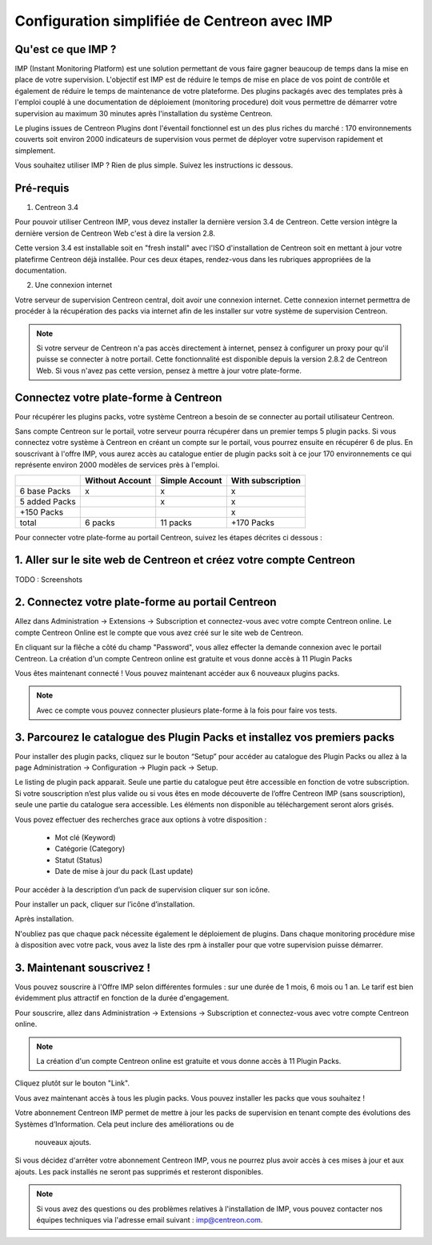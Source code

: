 .. _impconfiguration:

=============================================
Configuration simplifiée de Centreon avec IMP
=============================================

Qu'est ce que IMP ? 
-------------------

IMP (Instant Monitoring Platform) est une solution permettant de vous faire gagner beaucoup 
de temps dans la mise en place de votre supervision. L'objectif est IMP est de réduire le temps de 
mise en place de vos point de contrôle et également de réduire le temps de maintenance de votre 
plateforme. Des plugins packagés avec des templates près à l'emploi couplé à une documentation 
de déploiement (monitoring procedure) doit vous permettre de démarrer votre supervision au maximum 
30 minutes après l'installation du système Centreon.

Le plugins issues de Centreon Plugins dont l'éventail fonctionnel est un des plus riches du marché : 
170 environnements couverts soit environ 2000 indicateurs de supervision vous permet de déployer 
votre supervison rapidement et simplement. 


Vous souhaitez utiliser IMP ? Rien de plus simple. Suivez les instructions ic dessous.

Pré-requis
----------

1. Centreon 3.4

Pour pouvoir utiliser Centreon IMP, vous devez installer la dernière version 3.4 de 
Centreon. Cette version intègre la dernière version de Centreon Web c'est à dire la 
version 2.8. 

Cette version 3.4 est installable soit en "fresh install" avec l'ISO d'installation de Centreon 
soit en mettant à jour votre platefirme Centreon déjà installée. Pour ces deux étapes, 
rendez-vous dans les rubriques appropriées de la documentation.

2. Une connexion internet

Votre serveur de supervision Centreon central, doit avoir une connexion internet. Cette 
connexion internet permettra de procéder à la récupération des packs via internet afin de 
les installer sur votre système de supervision Centreon.

.. note::
    Si votre serveur de Centreon n'a pas accès directement à internet, pensez à 
    configurer un proxy pour qu'il puisse se connecter à notre portail. Cette fonctionnalité 
    est disponible depuis la version 2.8.2 de Centreon Web. Si vous n'avez pas cette version, 
    pensez à mettre à jour votre plate-forme.


Connectez votre plate-forme à Centreon 
--------------------------------------

Pour récupérer les plugins packs, votre système Centreon a besoin de se connecter au 
portail utilisateur Centreon. 

Sans compte Centreon sur le portail, votre serveur pourra récupérer dans un premier temps 5 plugin 
packs. Si vous connectez votre système à Centreon en créant un compte sur le portail, vous pourrez 
ensuite en récupérer 6 de plus. En souscrivant à l'offre IMP, vous aurez accès au catalogue 
entier de plugin packs soit à ce jour 170 environnements ce qui représente environ 2000 modèles 
de services près à l'emploi.

+---------------+-----------------+----------------+-------------------+
|               | Without Account | Simple Account | With subscription |
+===============+=================+================+===================+
| 6 base Packs  |        x        |        x       |         x         |
+---------------+-----------------+----------------+-------------------+
| 5 added Packs |                 |        x       |         x         |
+---------------+-----------------+----------------+-------------------+
| +150 Packs    |                 |                |         x         |
+---------------+-----------------+----------------+-------------------+
|         total |    6 packs      |      11 packs  |     +170 Packs    |
+---------------+-----------------+----------------+-------------------+


Pour connecter votre plate-forme au portail Centreon, suivez les étapes décrites ci dessous : 

1. Aller sur le site web de Centreon et créez votre compte Centreon
-------------------------------------------------------------------

TODO : Screenshots

2. Connectez votre plate-forme au portail Centreon
--------------------------------------------------

Allez dans Administration -> Extensions -> Subscription et connectez-vous avec 
votre compte Centreon online. Le compte Centreon Online est le compte que vous 
avez créé sur le site web de Centreon.

.. image:: /_static/images/configuration/imp3.png
   :align: center

En cliquant sur la flêche a côté du champ "Password", vous allez effecter la 
demande connexion avec le portail Centreon. La création d'un compte Centreon online 
est gratuite et vous donne accès à 11 Plugin Packs

.. image:: /_static/images/configuration/imp4.png
   :align: center

Vous êtes maintenant connecté ! Vous pouvez maintenant accéder aux 6 nouveaux plugins packs. 

.. note::
   Avec ce compte vous pouvez connecter plusieurs plate-forme à la fois pour faire vos tests.

3. Parcourez le catalogue des Plugin Packs et installez vos premiers packs
--------------------------------------------------------------------------

Pour installer des plugin packs, cliquez sur le bouton “Setup” pour accéder 
au catalogue des Plugin Packs ou allez à la page Administration -> Configuration 
-> Plugin pack -> Setup.

.. image:: /_static/images/configuration/imp1.png
   :align: center

Le listing de plugin pack apparait. Seule une partie du catalogue peut être accessible
en fonction de votre subscription. Si votre souscription n’est plus valide ou si vous 
êtes en mode découverte de l’offre Centreon IMP (sans souscription), seule une partie
du catalogue sera accessible. Les éléments non disponible au téléchargement seront 
alors grisés.

Vous povez effectuer des recherches grace aux options à votre disposition :

  * Mot clé (Keyword)
  * Catégorie (Category)
  * Statut (Status)
  * Date de mise à jour du pack (Last update)

Pour accéder à la description d’un pack de supervision cliquer sur son
icône.

.. image:: /_static/images/configuration/imp2.png
   :align: center

Pour installer un pack, cliquer sur l’icône d’installation.

.. image:: /_static/images/configuration/imp5.png
   :align: center

Après installation.

.. image:: /_static/images/configuration/imp6.png
   :align: center

N'oubliez pas que chaque pack nécessite également le déploiement de plugins. Dans chaque monitoring 
procédure mise à disposition avec votre pack, vous avez la liste des rpm à installer pour que votre 
supervision puisse démarrer. 

.. note:
    Pensez à déployer tous les rpms sur chaque poller qui le nécessitent. Sinon votre supervision ne 
    pourra pas fonctionner.

3. Maintenant souscrivez !
--------------------------

Vous pouvez souscrire à l'Offre IMP selon différentes formules : sur une durée de 1 mois, 
6 mois ou 1 an. Le tarif est bien évidemment plus attractif en fonction de la durée 
d'engagement.

Pour souscrire, allez dans Administration -> Extensions -> Subscription et connectez-vous 
avec votre compte Centreon online.

.. note::
   La création d'un compte Centreon online est gratuite et vous donne
   accès à 11 Plugin Packs. 

Cliquez plutôt sur le bouton "Link".

.. image:: /_static/images/configuration/imp4.png
   :align: center

Vous avez maintenant accès à tous les plugin packs. Vous pouvez installer les packs que vous souhaitez !

Votre abonnement Centreon IMP permet de mettre à jour les packs de  supervision en tenant 
compte des évolutions des Systèmes d’Information. Cela peut inclure des améliorations ou de
 nouveaux ajouts.

Si vous décidez d'arrêter votre abonnement Centreon IMP, vous ne pourrez plus avoir accès à ces 
mises à jour et aux ajouts. Les pack installés ne seront pas supprimés et resteront disponibles.

.. note:: 
    Si vous avez des questions ou des problèmes relatives à l'installation de IMP, vous pouvez contacter
    nos équipes techniques via l'adresse email suivant : imp@centreon.com.
